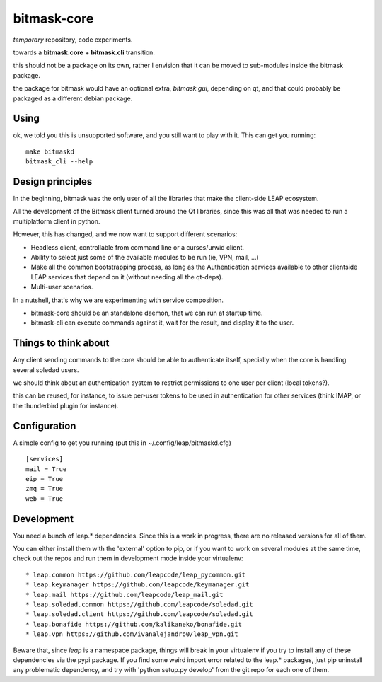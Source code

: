 bitmask-core
============

*temporary* repository, code experiments.

towards a **bitmask.core** + **bitmask.cli** transition.

this should not be a package on its own, rather I envision that it can be moved
to sub-modules inside the bitmask package.

the package for bitmask would have an optional extra,
`bitmask.gui`, depending on qt, and that could probably be packaged as a different
debian package.

Using
-----

ok, we told you this is unsupported software, and you still want to play with it.
This can get you running::

  make bitmaskd
  bitmask_cli --help


Design principles 
-----------------

In the beginning, bitmask was the only user of all the libraries that make the
client-side LEAP ecosystem.

All the development of the Bitmask client turned around the Qt libraries, since
this was all that was needed to run a multiplatform client in python.

However, this has changed, and we now want to support different scenarios:

* Headless client, controllable from command line or a curses/urwid client.
* Ability to select just some of the available modules to be run (ie,
  VPN, mail, ...)
* Make all the common bootstrapping process, as long as the
  Authentication services available to other clientside LEAP services that
  depend on it (without needing all the qt-deps).
* Multi-user scenarios.

In a nutshell, that's why we are experimenting with service composition.

* bitmask-core should be an standalone daemon, that we can run at startup time.
* bitmask-cli can execute commands against it, wait for the result, and display
  it to the user.

Things to think about
---------------------

Any client sending commands to the core should be able to authenticate itself,
specially when the core is handling several soledad users.

we should think about an authentication system to restrict permissions to one
user per client (local tokens?).

this can be reused, for instance, to issue per-user tokens to be used in
authentication for other services (think IMAP, or the thunderbird plugin for
instance).

Configuration
-------------

A simple config to get you running (put this in ~/.config/leap/bitmaskd.cfg) ::

  [services]
  mail = True
  eip = True
  zmq = True
  web = True

Development
-----------

You need a bunch of leap.* dependencies. Since this is a work in progress, there
are no released versions for all of them.

You can either install them with the 'external' option to pip, or if you want to
work on several modules at the same time, check out the repos and run them in
development mode inside your virtualenv::

* leap.common https://github.com/leapcode/leap_pycommon.git
* leap.keymanager https://github.com/leapcode/keymanager.git
* leap.mail https://github.com/leapcode/leap_mail.git
* leap.soledad.common https://github.com/leapcode/soledad.git
* leap.soledad.client https://github.com/leapcode/soledad.git
* leap.bonafide https://github.com/kalikaneko/bonafide.git
* leap.vpn https://github.com/ivanalejandro0/leap_vpn.git

Beware that, since *leap* is a namespace package, things will break in your
virtualenv if you try to install any of these dependencies via the pypi package.
If you find some weird import error related to the leap.* packages, just pip
uninstall any problematic dependency, and try with 'python setup.py develop'
from the git repo for each one of them.
